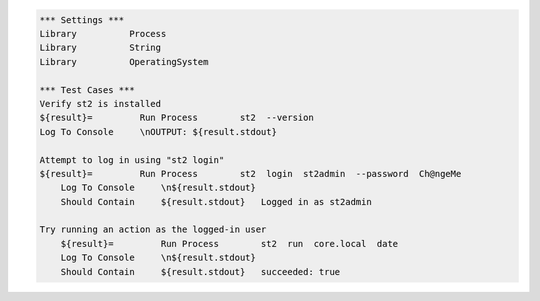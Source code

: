 .. code:: robotframework

    *** Settings ***
    Library          Process
    Library          String 
    Library          OperatingSystem 
 
    *** Test Cases ***
    Verify st2 is installed
    ${result}=         Run Process        st2  --version
    Log To Console     \nOUTPUT: ${result.stdout}

    Attempt to log in using "st2 login"
    ${result}=         Run Process        st2  login  st2admin  --password  Ch@ngeMe
        Log To Console     \n${result.stdout}
        Should Contain     ${result.stdout}   Logged in as st2admin

    Try running an action as the logged-in user
        ${result}=         Run Process        st2  run  core.local  date
        Log To Console     \n${result.stdout}
        Should Contain     ${result.stdout}   succeeded: true

